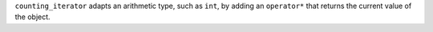``counting_iterator`` adapts an arithmetic type, such as ``int``, by
adding an ``operator*`` that returns the current value of the object.
